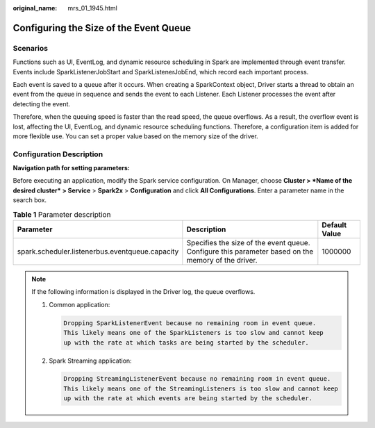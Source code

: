 :original_name: mrs_01_1945.html

.. _mrs_01_1945:

Configuring the Size of the Event Queue
=======================================

Scenarios
---------

Functions such as UI, EventLog, and dynamic resource scheduling in Spark are implemented through event transfer. Events include SparkListenerJobStart and SparkListenerJobEnd, which record each important process.

Each event is saved to a queue after it occurs. When creating a SparkContext object, Driver starts a thread to obtain an event from the queue in sequence and sends the event to each Listener. Each Listener processes the event after detecting the event.

Therefore, when the queuing speed is faster than the read speed, the queue overflows. As a result, the overflow event is lost, affecting the UI, EventLog, and dynamic resource scheduling functions. Therefore, a configuration item is added for more flexible use. You can set a proper value based on the memory size of the driver.

Configuration Description
-------------------------

**Navigation path for setting parameters:**

Before executing an application, modify the Spark service configuration. On Manager, choose **Cluster > *Name of the desired cluster* > Service** > **Spark2x** > **Configuration** and click **All Configurations**. Enter a parameter name in the search box.

.. table:: **Table 1** Parameter description

   +-------------------------------------------------+----------------------------------------------------------------------------------------------------+---------------+
   | Parameter                                       | Description                                                                                        | Default Value |
   +=================================================+====================================================================================================+===============+
   | spark.scheduler.listenerbus.eventqueue.capacity | Specifies the size of the event queue. Configure this parameter based on the memory of the driver. | 1000000       |
   +-------------------------------------------------+----------------------------------------------------------------------------------------------------+---------------+

.. note::

   If the following information is displayed in the Driver log, the queue overflows.

   #. Common application:

      .. code-block::

         Dropping SparkListenerEvent because no remaining room in event queue.
         This likely means one of the SparkListeners is too slow and cannot keep
         up with the rate at which tasks are being started by the scheduler.

   #. Spark Streaming application:

      .. code-block::

         Dropping StreamingListenerEvent because no remaining room in event queue.
         This likely means one of the StreamingListeners is too slow and cannot keep
         up with the rate at which events are being started by the scheduler.
